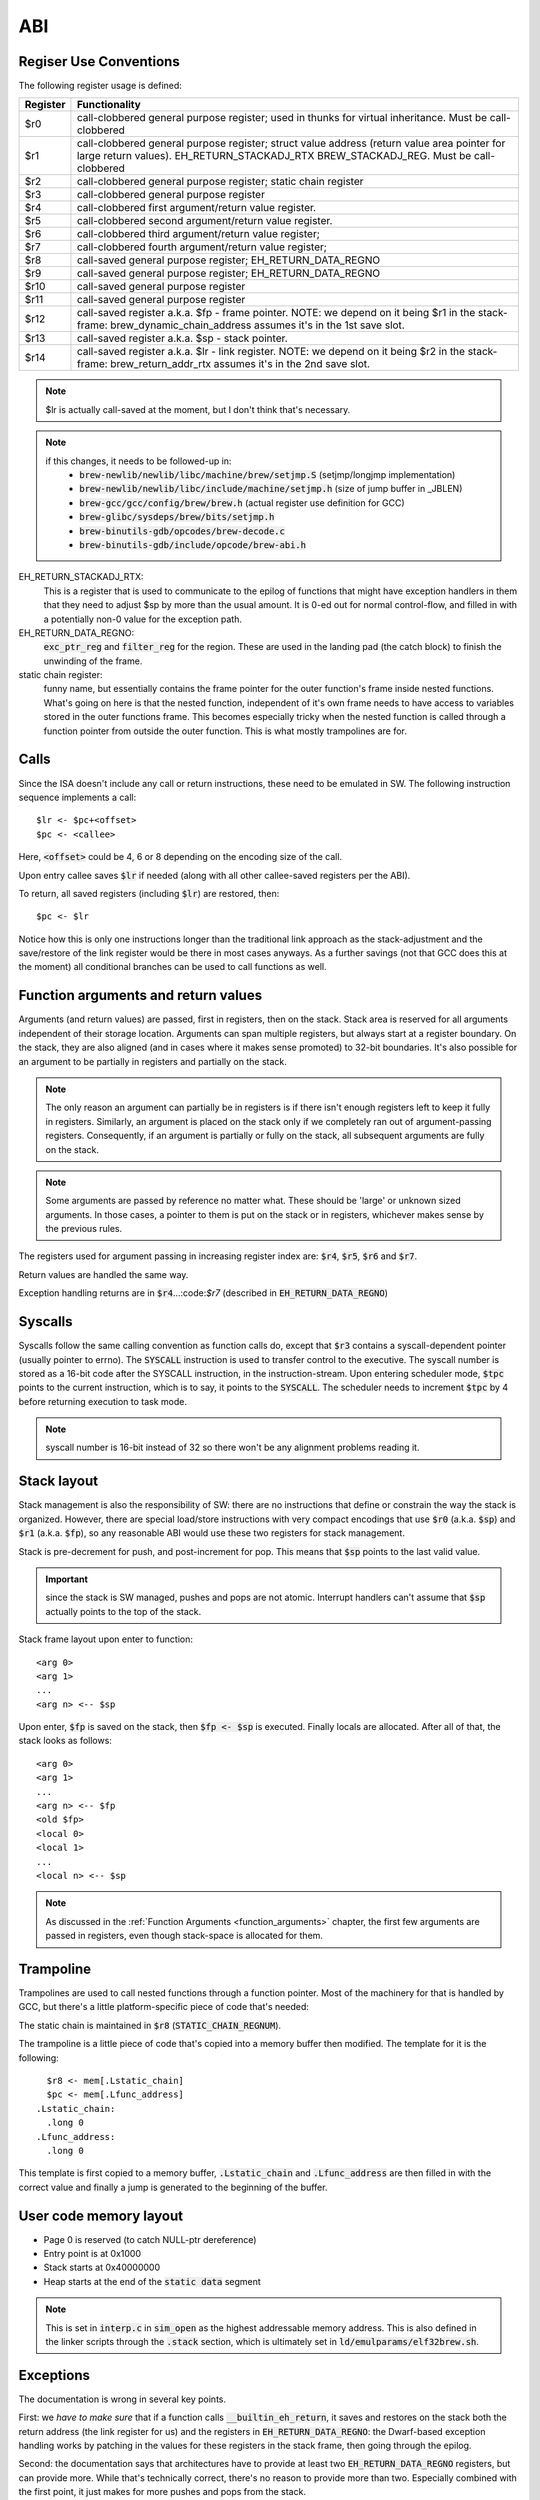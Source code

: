 ABI
===

Regiser Use Conventions
-----------------------

The following register usage is defined:

========     =====================================
Register     Functionality
========     =====================================
$r0          call-clobbered general purpose register; used in thunks for virtual inheritance. Must be call-clobbered
$r1          call-clobbered general purpose register; struct value address (return value area pointer for large return values). EH_RETURN_STACKADJ_RTX BREW_STACKADJ_REG. Must be call-clobbered
$r2          call-clobbered general purpose register; static chain register
$r3          call-clobbered general purpose register
$r4          call-clobbered first argument/return value register.
$r5          call-clobbered second argument/return value register.
$r6          call-clobbered third argument/return value register;
$r7          call-clobbered fourth argument/return value register;

$r8          call-saved general purpose register; EH_RETURN_DATA_REGNO
$r9          call-saved general purpose register; EH_RETURN_DATA_REGNO
$r10         call-saved general purpose register
$r11         call-saved general purpose register
$r12         call-saved register a.k.a. $fp - frame pointer. NOTE: we depend on it being $r1 in the stack-frame: brew_dynamic_chain_address assumes it's in the 1st save slot.
$r13         call-saved register a.k.a. $sp - stack pointer.
$r14         call-saved register a.k.a. $lr - link register. NOTE: we depend on it being $r2 in the stack-frame: brew_return_addr_rtx assumes it's in the 2nd save slot.
========     =====================================

.. note::
  $lr is actually call-saved at the moment, but I don't think that's necessary.

.. note::
  if this changes, it needs to be followed-up in:
    - :code:`brew-newlib/newlib/libc/machine/brew/setjmp.S` (setjmp/longjmp implementation)
    - :code:`brew-newlib/newlib/libc/include/machine/setjmp.h` (size of jump buffer in _JBLEN)
    - :code:`brew-gcc/gcc/config/brew/brew.h` (actual register use definition for GCC)
    - :code:`brew-glibc/sysdeps/brew/bits/setjmp.h`
    - :code:`brew-binutils-gdb/opcodes/brew-decode.c`
    - :code:`brew-binutils-gdb/include/opcode/brew-abi.h`

EH_RETURN_STACKADJ_RTX:
  This is a register that is used to communicate to the epilog of functions that might have exception handlers in them that they need to adjust $sp by more than the usual amount. It is 0-ed out for normal control-flow, and filled in with a potentially non-0 value for the exception path.

EH_RETURN_DATA_REGNO:
  :code:`exc_ptr_reg` and :code:`filter_reg` for the region. These are used in the landing pad (the catch block) to finish the unwinding of the frame.

static chain register:
  funny name, but essentially contains the frame pointer for the outer function's frame inside nested functions. What's going on here is that the nested function, independent of it's own frame needs to have access to variables stored in the outer functions frame. This becomes especially tricky when the nested function is called through a function pointer from outside the outer function. This is what mostly trampolines are for.

.. todo:: we should have the same number of caller and callee-saved registers.


Calls
-----

Since the ISA doesn't include any call or return instructions, these need to be emulated in SW. The following instruction sequence implements a call::

  $lr <- $pc+<offset>
  $pc <- <callee>

Here, :code:`<offset>` could be 4, 6 or 8 depending on the encoding size of the call.

Upon entry callee saves :code:`$lr` if needed (along with all other callee-saved registers per the ABI).

To return, all saved registers (including :code:`$lr`) are restored, then::

  $pc <- $lr

Notice how this is only one instructions longer than the traditional link approach as the stack-adjustment and the save/restore of the link register would be there in most cases anyways. As a further savings (not that GCC does this at the moment) all conditional branches can be used to call functions as well.

.. _function_arguments:

Function arguments and return values
------------------------------------

Arguments (and return values) are passed, first in registers, then on the stack. Stack area is reserved for all arguments independent of their storage location. Arguments can span multiple registers, but always start at a register boundary. On the stack, they are also aligned (and in cases where it makes sense promoted) to 32-bit boundaries. It's also possible for an argument to be partially in registers and partially on the stack.

.. note:: The only reason an argument can partially be in registers is if there isn't enough registers left to keep it fully in registers. Similarly, an argument is placed on the stack only if we completely ran out of argument-passing registers. Consequently, if an argument is partially or fully on the stack, all subsequent arguments are fully on the stack.

.. note:: Some arguments are passed by reference no matter what. These should be 'large' or unknown sized arguments. In those cases, a pointer to them is put on the stack or in registers, whichever makes sense by the previous rules.

The registers used for argument passing in increasing register index are: :code:`$r4`, :code:`$r5`, :code:`$r6` and :code:`$r7`.

Return values are handled the same way.

Exception handling returns are in :code:`$r4`...:code:`$r7` (described in :code:`EH_RETURN_DATA_REGNO`)

Syscalls
--------

Syscalls follow the same calling convention as function calls do, except that :code:`$r3` contains a syscall-dependent pointer (usually pointer to errno). The :code:`SYSCALL` instruction is used to transfer control to the executive. The syscall number is stored as a 16-bit code after the SYSCALL instruction, in the instruction-stream. Upon entering scheduler mode, :code:`$tpc` points to the current instruction, which is to say, it points to the :code:`SYSCALL`. The scheduler needs to increment :code:`$tpc` by 4 before returning execution to task mode.

.. note:: syscall number is 16-bit instead of 32 so there won't be any alignment problems reading it.

Stack layout
------------

Stack management is also the responsibility of SW: there are no instructions that define or constrain the way the stack is organized. However, there are special load/store instructions with very compact encodings that use :code:`$r0` (a.k.a. :code:`$sp`) and :code:`$r1` (a.k.a. :code:`$fp`), so any reasonable ABI would use these two registers for stack management.

Stack is pre-decrement for push, and post-increment for pop. This means that :code:`$sp` points to the last valid value.

.. important::
  since the stack is SW managed, pushes and pops are not atomic. Interrupt handlers can't assume that :code:`$sp` actually points to the top of the stack.

Stack frame layout upon enter to function::

  <arg 0>
  <arg 1>
  ...
  <arg n> <-- $sp

Upon enter, :code:`$fp` is saved on the stack, then :code:`$fp <- $sp` is executed. Finally locals are allocated. After all of that, the stack looks as follows::

  <arg 0>
  <arg 1>
  ...
  <arg n> <-- $fp
  <old $fp>
  <local 0>
  <local 1>
  ...
  <local n> <-- $sp

.. note::
  As discussed in the :ref:`Function Arguments <function_arguments>` chapter, the first few arguments are passed in registers, even though stack-space is allocated for them.

Trampoline
----------

Trampolines are used to call nested functions through a function pointer. Most of the machinery for that is handled by GCC, but there's a little platform-specific piece of code that's needed:

The static chain is maintained in :code:`$r8` (:code:`STATIC_CHAIN_REGNUM`).

The trampoline is a little piece of code that's copied into a memory buffer then modified. The template for it is the following::

    $r8 <- mem[.Lstatic_chain]
    $pc <- mem[.Lfunc_address]
  .Lstatic_chain:
    .long 0
  .Lfunc_address:
    .long 0

This template is first copied to a memory buffer, :code:`.Lstatic_chain` and :code:`.Lfunc_address` are then filled in with the correct value and finally a jump is generated to the beginning of the buffer.

.. todo::
  Trampoline should deal with cache-invalidation, but I don't think it does at the moment.

User code memory layout
-----------------------

- Page 0 is reserved (to catch NULL-ptr dereference)
- Entry point is at 0x1000
- Stack starts at 0x40000000
- Heap starts at the end of the :code:`static data` segment

.. note::
  This is set in :code:`interp.c` in :code:`sim_open` as the highest addressable memory address. This is also defined in the linker scripts through the :code:`.stack` section, which
  is ultimately set in :code:`ld/emulparams/elf32brew.sh`.

Exceptions
----------

The documentation is wrong in several key points.

First: we *have to make sure* that if a function calls :code:`__builtin_eh_return`, it saves and restores on the stack both the return address (the link register for us) and the registers in :code:`EH_RETURN_DATA_REGNO`: the Dwarf-based exception handling works by patching in the values for these registers in the stack frame, then going through the epilog.

Second: the documentation says that architectures have to provide at least two :code:`EH_RETURN_DATA_REGNO` registers, but can provide more. While that's technically correct, there's no reason to provide more than two. Especially combined with the first point, it just makes for more pushes and pops from the stack.

Third: the documentation says that it's best if the :code:`EH_RETURN_DATA_REGNO` registers are call-clobbered. That, I don't think is correct, in fact, the reverse is better: it's best if these registers are caller-saved. The reason for that is the first point above: since they need to be saved and restored in functions calling :code:`__builtin_eh_return`, we have the best chances of having them already in the frame, if they are caller-saved. In fact, it's probably best if we reserved the first two caller-saved registers for this purpose.

Fourth: many architectures use (a subset of) the argument/return value registers for :code:`EH_RETURN_DATA_REGNO`. This is WRONG in most cases, though probably doesn't actually cause problems: the generated stack-frame will potentially destroy the original return value on non-exception paths. The reason it is mostly a benign problem is that functions that call :code:`__builtin_eh_return` (at least in the runtime) tend to return a single integer. So, as long as it's not the first return value register that we use as :code:`EH_RETURN_DATA_REGNO`, we're good.

In epilog generation we need to know if we have to save the aforementioned registers. We can consult :code:`crtl->calls_eh_return` to determine that.

With that, right now I'm using :code:`$r13` and :code:`$r14` for :code:`EH_RETURN_DATA_REGNO`

.. todo::

  At some point I should probably change :code:`EH_RETURN_DATA_REGNO` to use lower-ordered registers, or change the allocation priority to go from top down. This doesn't seem to be documented, but there's a simple way of ensuring this::

    /* We need this on CRIS, because call-used regs should be used first,
    (so we don't need to push).  Else start using registers from r0 and up.
        This preference is mainly because if we put call-used-regs from r0
    and up, then we can't use movem to push the rest, (which have to be
    saved if we use them, and movem has to start with r0).
    Change here if you change which registers to use as call registers.

    The actual need to explicitly prefer call-used registers improved the
    situation a lot for 2.1, but might not actually be needed anymore.
    Still, this order reflects what GCC should find out by itself, so it
    probably does not hurt.

    Order of preference: Call-used-regs first, then r0 and up, last fp &
    sp & pc as fillers.
    Call-used regs in opposite order, so they will cause less conflict if
    a function has few args (<= 3) and it wants a scratch reg.
        Use struct-return address first, since very few functions use
    structure return values so it is likely to be available.  */
    #define REG_ALLOC_ORDER \
        {9, 13, 12, 11, 10, 0, 1, 2, 3, 4, 5, 6, 7, 8, 14, 15, 17, 16, 18, 19, 20}
